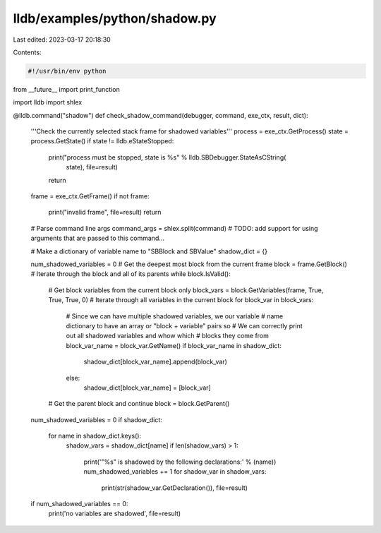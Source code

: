 lldb/examples/python/shadow.py
==============================

Last edited: 2023-03-17 20:18:30

Contents:

.. code-block:: py

    #!/usr/bin/env python
from __future__ import print_function

import lldb
import shlex


@lldb.command("shadow")
def check_shadow_command(debugger, command, exe_ctx, result, dict):
    '''Check the currently selected stack frame for shadowed variables'''
    process = exe_ctx.GetProcess()
    state = process.GetState()
    if state != lldb.eStateStopped:
        print("process must be stopped, state is %s" % lldb.SBDebugger.StateAsCString(
            state), file=result)
        return
    frame = exe_ctx.GetFrame()
    if not frame:
        print("invalid frame", file=result)
        return
    # Parse command line args
    command_args = shlex.split(command)
    # TODO: add support for using arguments that are passed to this command...

    # Make a dictionary of variable name to "SBBlock and SBValue"
    shadow_dict = {}

    num_shadowed_variables = 0
    # Get the deepest most block from the current frame
    block = frame.GetBlock()
    # Iterate through the block and all of its parents
    while block.IsValid():
        # Get block variables from the current block only
        block_vars = block.GetVariables(frame, True, True, True, 0)
        # Iterate through all variables in the current block
        for block_var in block_vars:
            # Since we can have multiple shadowed variables, we our variable
            # name dictionary to have an array or "block + variable" pairs so
            # We can correctly print out all shadowed variables and whow which
            # blocks they come from
            block_var_name = block_var.GetName()
            if block_var_name in shadow_dict:
                shadow_dict[block_var_name].append(block_var)
            else:
                shadow_dict[block_var_name] = [block_var]
        # Get the parent block and continue
        block = block.GetParent()

    num_shadowed_variables = 0
    if shadow_dict:
        for name in shadow_dict.keys():
            shadow_vars = shadow_dict[name]
            if len(shadow_vars) > 1:
                print('"%s" is shadowed by the following declarations:' % (name))
                num_shadowed_variables += 1
                for shadow_var in shadow_vars:
                    print(str(shadow_var.GetDeclaration()), file=result)
    if num_shadowed_variables == 0:
        print('no variables are shadowed', file=result)



